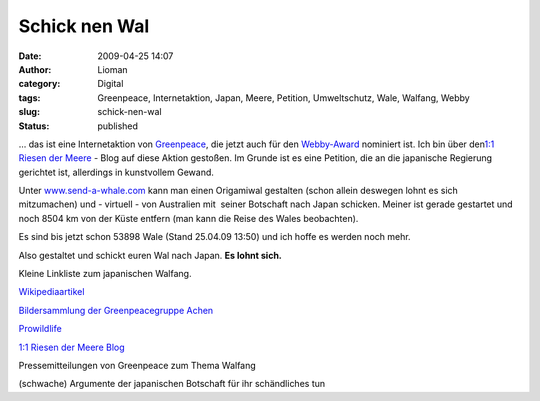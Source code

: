 Schick nen Wal
##############
:date: 2009-04-25 14:07
:author: Lioman
:category: Digital
:tags: Greenpeace, Internetaktion, Japan, Meere, Petition, Umweltschutz, Wale, Walfang, Webby
:slug: schick-nen-wal
:status: published

... das ist eine Internetaktion von
`Greenpeace <http://www.greenpeace.de>`__, die jetzt auch für den
`Webby-Award <http://pv.webbyawards.com/>`__ nominiert ist. Ich bin über
den\ `1:1 Riesen der
Meere <http://web.archive.org/web/20141014172938/http://blog.greenpeace.de:80/blog/category/im-meer/riesen-der-meere/>`__
- Blog auf diese Aktion gestoßen. Im Grunde ist es eine Petition, die an
die japanische Regierung gerichtet ist, allerdings in kunstvollem
Gewand.

Unter `www.send-a-whale.com <http://www.send-a-whale.com>`__ kann man
einen Origamiwal gestalten (schon allein deswegen lohnt es sich
mitzumachen) und - virtuell - von Australien mit  seiner Botschaft nach
Japan schicken. Meiner ist gerade gestartet und noch 8504 km von der
Küste entfern (man kann die Reise des Wales beobachten).

Es sind bis jetzt schon 53898 Wale (Stand 25.04.09 13:50) und ich hoffe
es werden noch mehr.

Also gestaltet und schickt euren Wal nach Japan. **Es lohnt sich.**

Kleine Linkliste zum japanischen Walfang.

`Wikipediaartikel <http://de.wikipedia.org/wiki/Walfang#Walfang_heute>`__

`Bildersammlung der Greenpeacegruppe
Achen <http://gruppen.greenpeace.de/aachen/meere-fotos-walfang.html>`__

`Prowildlife <http://www.prowildlife.de/Wale>`__

`1:1 Riesen der Meere
Blog <http://web.archive.org/web/20141014172938/http://blog.greenpeace.de:80/blog/category/im-meer/riesen-der-meere/>`__

Pressemitteilungen von Greenpeace zum Thema Walfang

(schwache) Argumente der japanischen Botschaft für ihr schändliches tun
